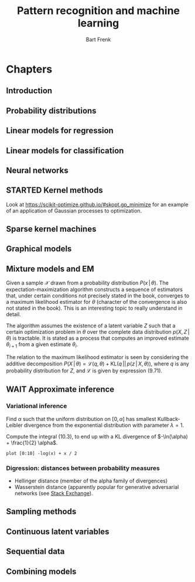 # -*- org-export-babel-evaluate: nil -*-
#+TITLE: Pattern recognition and machine learning
#+AUTHOR: Bart Frenk

#+LATEX_HEADER: \usepackage{amsmath}
#+LATEX_HEADER: \usepackage{paralist}
#+LATEX_HEADER: \usepackage[utf8]{inputenc}
#+LATEX_HEADER: \usepackage{palatino}
#+LATEX_HEADER: \usepackage{euler}
#+LATEX_HEADER: \usepackage{setspace}
#+LATEX_HEADER: \frenchspacing
#+LATEX_HEADER: \sloppy
#+LATEX_HEADER: \renewcommand{\em}[1]{\textbf{#1}}
#+LATEX_HEADER: \newcommand{\E}[1]{\operatorname{\mathbb{E}}[#1]}
#+LATEX_HEADER: \newcommand{\EE}{\mathbb{E}}
#+LATEX_HEADER: \setstretch{1.1}
#+LATEX_HEADER: \let\itemize\compactitem
#+LATEX_HEADER: \let\description\compactdesc
#+LATEX_HEADER: \let\enumerate\compactenum
#+LATEX_HEADER: \setlength{\parindent}{0em}
#+LATEX_HEADER: \setlength{\parskip}{1em}
#+LATEX_HEADER: \newcommand{\RR}{\mathbb{R}}
#+LATEX_HEADER: \newenvironment{exercise}{\textbf{Exercise.}}{}
#+OPTIONS: toc:nil todo:nil


* Connect to Jupyter                                               :noexport:
This is necessary due to [[https://github.com/gregsexton/ob-ipython/issues/141][this issue]] with =ob-ipython=.

** Set up connection
Start =jupyter console= in an appropriate directory (e.g., one which works with
a miniconda environment). This creates a =kernel-<xxxx>.json= file in the
directory below.

List all active kernels.
#+BEGIN_SRC sh
ls /run/user/1000/jupyter
#+END_SRC

#+RESULTS:
: kernel-ob.json

#+BEGIN_SRC sh
mv /run/user/1000/jupyter/kernel-30273.json /run/user/1000/jupyter/kernel-ob.json
#+END_SRC

#+RESULTS:



Create directory to store temporary (image) files:
#+BEGIN_SRC sh
mkdir -p /tmp/bishop
#+END_SRC

#+RESULTS:

Rename the =kernel-<xxxx>.json= file to =kernel-ob.json= and set the =:session=
field to that filename.
#+BEGIN_SRC ipython :session kernel-ob.json :exports code
import sys
sys.version
#+END_SRC

#+RESULTS:
: # Out[1]:
: : '3.5.2 (default, Nov 23 2017, 16:37:01) \n[GCC 5.4.0 20160609]'

** Test plotting functionality

Set up plotting configuration appropriate for use in this org mode file.
#+BEGIN_SRC ipython :session kernel-ob.json :exports code :results raw drawer
from matplotlib import rcParams
import seaborn as sns

sns.set()
%matplotlib inline
%config InlineBackend.figure_format = 'svg'

(w, h) = rcParams['figure.figsize']
rcParams['figure.figsize'] = (1.5 * w, 1.5 * h)

rcParams['figure.facecolor'] = 'white'
#+END_SRC

#+RESULTS:
:RESULTS:
# Out[4]:
:END:

Test if the required dependencies exist and if plotting works
#+NAME: example-plot
#+BEGIN_SRC ipython :session kernel-ob.json :exports code :ipyfile /tmp/bishop/test-hist.svg :results raw drawer
import numpy as np
import matplotlib.pyplot as plt

ys = np.random.normal(size=100)
plt.hist(ys, bins=20);
#+END_SRC

#+RESULTS: example-plot
:RESULTS:
# Out[5]:
[[file:/tmp/bishop/test-hist.svg]]
:END:

You can refer to results in the same session.
#+BEGIN_SRC ipython :session kernel-ob.json :exports code
len(ys)
#+END_SRC

#+RESULTS:
: # Out[6]:
: : 100

* Chapters
** Introduction
** Probability distributions
** DONE Linear models for regression
CLOSED: [2018-04-03 Tue 00:13]
** DONE Linear models for classification
CLOSED: [2018-04-11 Wed 22:37]
** Neural networks
** STARTED Kernel methods
Look at https://scikit-optimize.github.io/#skopt.gp_minimize for an example of
an application of Gaussian processes to optimization.
** Sparse kernel machines
** DONE Graphical models
CLOSED: [2018-04-03 Tue 00:13]
** DONE Mixture models and EM
CLOSED: [2018-09-16 Sun 23:39]
Given a sample $\mathcal{X}$ drawn from a probability distribution
$P(x\,|\,\theta)$. The expectation-maximization algorithm constructs a sequence of
estimators that, under certain conditions not precisely stated in the book,
converges to a maximum likelihood estimator for $\theta$ (character of the
convergence is also not stated in the book). This is an interesting topic to
really understand in detail.

The algorithm assumes the existence of a latent variable $Z$ such that a certain
optimization problem in $\theta$ over the complete data distribution $p(X,
Z\,|\,\theta)$ is tractable. It is stated as a process that computes an improved
estimate $\theta_{i + 1}$ from a given estimate $\theta_i$.

\begin{description}

\item[Expectation] Compute $q^*(z) = P(z\,|\,X, \theta_0)$.
\item[Maximization] Compute $\theta_{i + 1}$ that maximizes
$\theta \mapsto \EE_{q^*}(\ln P(\mathcal{X}, z\,|\,\theta)$. Note that
$q^*$ depends on $\theta_i$.

\end{description}

The relation to the maximum likelihood estimator is seen by considering the
additive decomposition $P(X\,|\,\theta) = \mathcal{L}(q, \theta) +
\mathrm{KL}(q\,||\,p(z\,|\,X, \theta))$, where $q$ is any probability
distribution for $Z$, and $\mathcal{L}$ is given by expression (9.71).

** WAIT Approximate inference
*** Variational inference

#+begin_exercise
Find $\alpha$ such that the uniform distribution on $[0, \alpha]$ has smallest
Kullback-Leibler divergence from the exponential distribution with parameter
$\lambda = 1$.
#+end_exercise

Compute the integral (10.3), to end up with a KL divergence of $-\ln(\alpha) +
\frac{1}{2} \alpha$.

#+begin_src gnuplot :file kullback-leibler.png
plot [0:10] -log(x) + x / 2
#+end_src

#+RESULTS:
[[file:kullback-leibler.png]]

*** Digression: distances between probability measures
- Hellinger distance (member of the alpha family of divergences)
- Wasserstein distance (apparently popular for generative adversarial networks
  (see [[https://datascience.stackexchange.com/questions/22725/what-is-hellinger-distance-and-when-to-use-it][Stack Exchange]]).

** DONE Sampling methods
CLOSED: [2018-04-03 Tue 00:13]
** Continuous latent variables
** Sequential data
** Combining models
